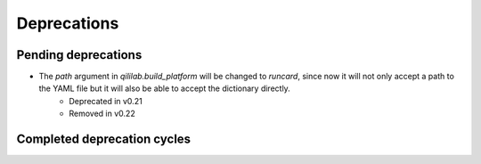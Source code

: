 Deprecations
=================

Pending deprecations
---------------------
- The `path` argument in `qililab.build_platform` will be changed to `runcard`, since now it will not only accept a path to the YAML file but it will also be able to accept the dictionary directly.
    - Deprecated in v0.21
    - Removed in v0.22

Completed deprecation cycles
-----------------------------
